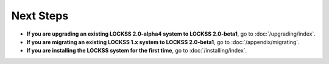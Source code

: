 ==========
Next Steps
==========

*  **If you are upgrading an existing LOCKSS 2.0-alpha4 system to LOCKSS 2.0-beta1**, go to :doc:`/upgrading/index`.

*  **If you are migrating an existing LOCKSS 1.x system to LOCKSS 2.0-beta1**, go to :doc:`/appendix/migrating`.

*  **If you are installing the LOCKSS system for the first time**, go to :doc:`/installing/index`.
